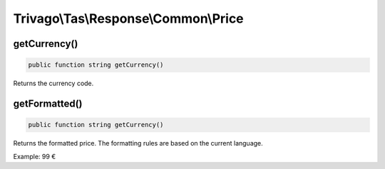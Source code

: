 =====================================
Trivago\\Tas\\Response\\Common\\Price
=====================================

getCurrency()
=============

.. code-block:: php

    public function string getCurrency()

Returns the currency code.


getFormatted()
==============

.. code-block:: php

    public function string getCurrency()

Returns the formatted price. The formatting rules are based on the current language.

Example: 99 €
